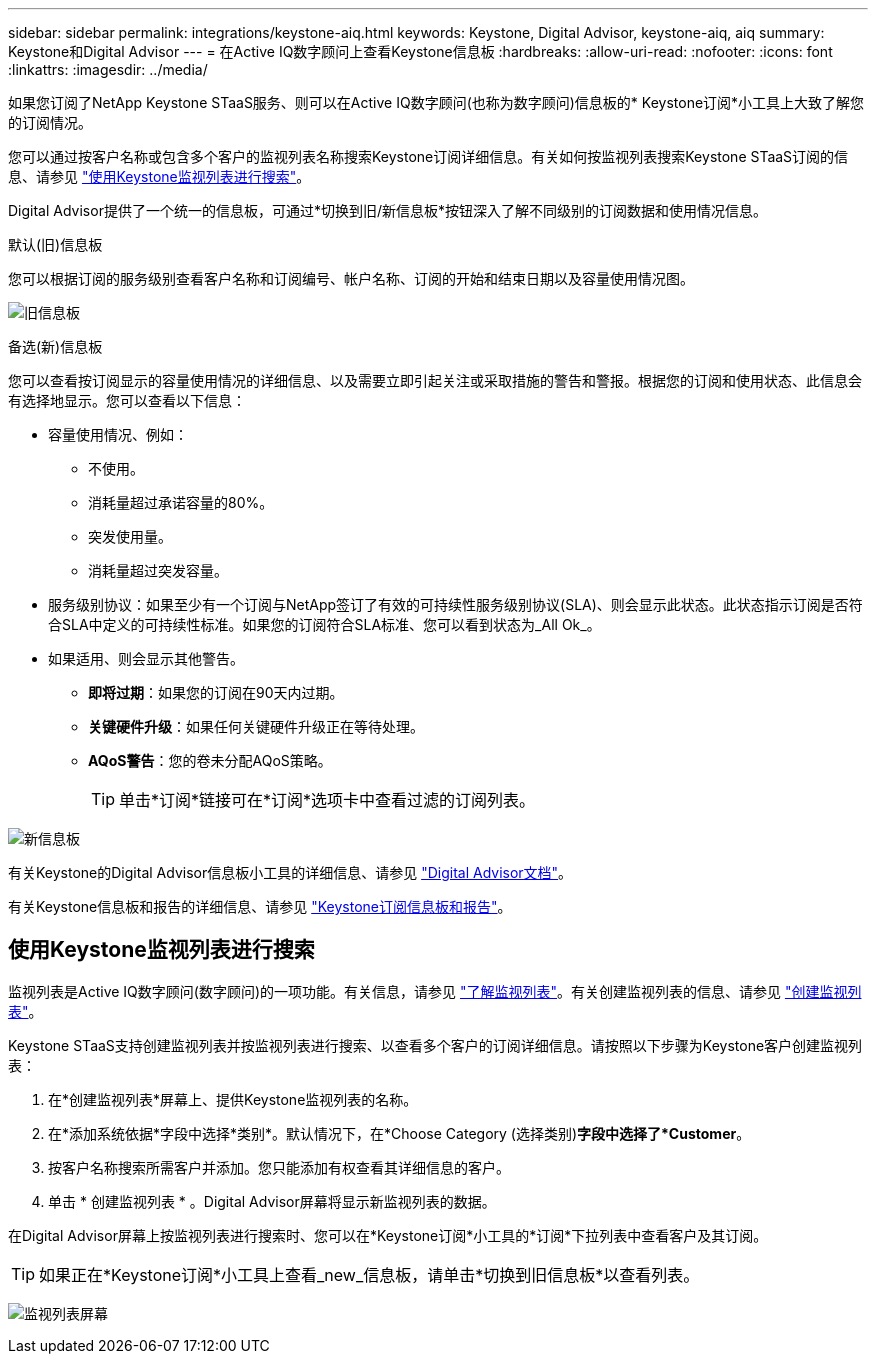 ---
sidebar: sidebar 
permalink: integrations/keystone-aiq.html 
keywords: Keystone, Digital Advisor, keystone-aiq, aiq 
summary: Keystone和Digital Advisor 
---
= 在Active IQ数字顾问上查看Keystone信息板
:hardbreaks:
:allow-uri-read: 
:nofooter: 
:icons: font
:linkattrs: 
:imagesdir: ../media/


[role="lead"]
如果您订阅了NetApp Keystone STaaS服务、则可以在Active IQ数字顾问(也称为数字顾问)信息板的* Keystone订阅*小工具上大致了解您的订阅情况。

您可以通过按客户名称或包含多个客户的监视列表名称搜索Keystone订阅详细信息。有关如何按监视列表搜索Keystone STaaS订阅的信息、请参见 link:../integrations/keystone-aiq.html#search-by-using-keystone-watchlists["使用Keystone监视列表进行搜索"]。

Digital Advisor提供了一个统一的信息板，可通过*切换到旧/新信息板*按钮深入了解不同级别的订阅数据和使用情况信息。

.默认(旧)信息板
您可以根据订阅的服务级别查看客户名称和订阅编号、帐户名称、订阅的开始和结束日期以及容量使用情况图。

image:old-db.png["旧信息板"]

.备选(新)信息板
您可以查看按订阅显示的容量使用情况的详细信息、以及需要立即引起关注或采取措施的警告和警报。根据您的订阅和使用状态、此信息会有选择地显示。您可以查看以下信息：

* 容量使用情况、例如：
+
** 不使用。
** 消耗量超过承诺容量的80%。
** 突发使用量。
** 消耗量超过突发容量。


* 服务级别协议：如果至少有一个订阅与NetApp签订了有效的可持续性服务级别协议(SLA)、则会显示此状态。此状态指示订阅是否符合SLA中定义的可持续性标准。如果您的订阅符合SLA标准、您可以看到状态为_All Ok_。
* 如果适用、则会显示其他警告。
+
** *即将过期*：如果您的订阅在90天内过期。
** *关键硬件升级*：如果任何关键硬件升级正在等待处理。
** *AQoS警告*：您的卷未分配AQoS策略。
+

TIP: 单击*订阅*链接可在*订阅*选项卡中查看过滤的订阅列表。





image:new-db.png["新信息板"]

有关Keystone的Digital Advisor信息板小工具的详细信息、请参见 https://docs.netapp.com/us-en/active-iq/view_keystone_capacity_utilization.html["Digital Advisor文档"^]。

有关Keystone信息板和报告的详细信息、请参见 link:../integrations/aiq-keystone-details.html["Keystone订阅信息板和报告"]。



== 使用Keystone监视列表进行搜索

监视列表是Active IQ数字顾问(数字顾问)的一项功能。有关信息，请参见 https://docs.netapp.com/us-en/active-iq/concept_overview_dashboard.html["了解监视列表"^]。有关创建监视列表的信息、请参见 https://docs.netapp.com/us-en/active-iq/task_add_watchlist.html["创建监视列表"^]。

Keystone STaaS支持创建监视列表并按监视列表进行搜索、以查看多个客户的订阅详细信息。请按照以下步骤为Keystone客户创建监视列表：

. 在*创建监视列表*屏幕上、提供Keystone监视列表的名称。
. 在*添加系统依据*字段中选择*类别*。默认情况下，在*Choose Category (选择类别)*字段中选择了*Customer*。
. 按客户名称搜索所需客户并添加。您只能添加有权查看其详细信息的客户。
. 单击 * 创建监视列表 * 。Digital Advisor屏幕将显示新监视列表的数据。


在Digital Advisor屏幕上按监视列表进行搜索时、您可以在*Keystone订阅*小工具的*订阅*下拉列表中查看客户及其订阅。


TIP: 如果正在*Keystone订阅*小工具上查看_new_信息板，请单击*切换到旧信息板*以查看列表。

image:watchlist.png["监视列表屏幕"]
